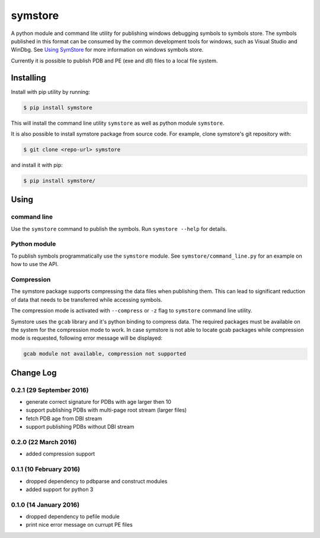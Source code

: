 ========
symstore
========

A python module and command lite utility for publishing windows debugging symbols to symbols store.
The symbols published in this format can be consumed by the common development tools for windows, such as Visual Studio and WinDbg.
See `Using SymStore <https://msdn.microsoft.com/en-us/library/windows/desktop/ms681417%28v=vs.85%29.aspx>`_ for more information on windows symbols store.

Currently it is possible to publish PDB and PE (exe and dll) files to a local file system.

Installing
==========

Install with pip utility by running:

.. code:: sh

    $ pip install symstore

This will install the command line utility ``symstore`` as well as python module ``symstore``.

It is also possible to install symstore package from source code.
For example, clone symstore's git repository with:

.. code:: sh

    $ git clone <repo-url> symstore

and install it with pip:

.. code:: sh

    $ pip install symstore/


Using
=====

command line
------------

Use the ``symstore`` command to publish the symbols. Run ``symstore --help`` for details.

Python module
-------------

To publish symbols programmatically use the ``symstore`` module.
See ``symstore/command_line.py`` for an example on how to use the API.

Compression
-----------

The symstore package supports compressing the data files when publishing them.
This can lead to significant reduction of data that needs to be transferred while accessing symbols.

The compression mode is activated with ``--compress`` or ``-z`` flag to ``symstore`` command line utility.

Symstore uses the ``gcab`` library and it's python binding to compress data.
The required packages must be available on the system for the compression mode to work.
In case symstore is not able to locate gcab packages while compression mode is requested, following error message will be displayed:

.. code:: sh

    gcab module not available, compression not supported

Change Log
==========

0.2.1 (29 September 2016)
-------------------------

* generate correct signature for PDBs with age larger then 10
* support publishing PDBs with multi-page root stream (larger files)
* fetch PDB age from DBI stream
* support publishing PDBs without DBI stream

0.2.0 (22 March 2016)
---------------------

* added compression support

0.1.1 (10 February 2016)
------------------------

* dropped dependency to pdbparse and construct modules
* added support for python 3

0.1.0 (14 January 2016)
-----------------------

* dropped dependency to pefile module
* print nice error message on currupt PE files


